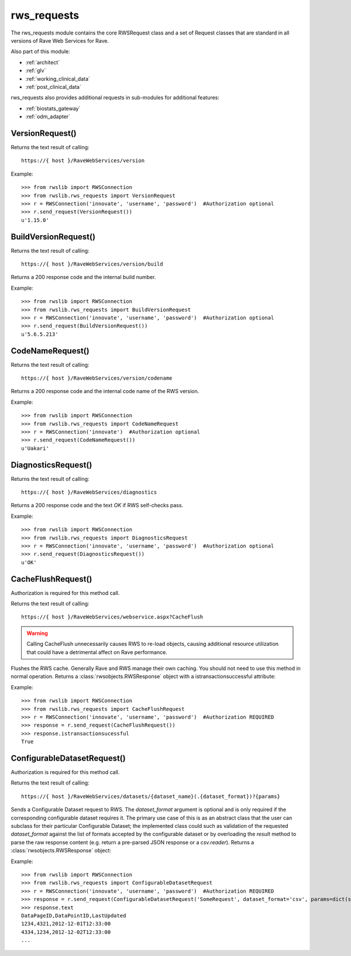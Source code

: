 .. _rws_requests:
.. index:: rws_requests

rws_requests
************

The rws_requests module contains the core RWSRequest class and a set of Request classes that are standard in all
versions of Rave Web Services for Rave.

Also part of this module:

* :ref:`architect`
* :ref:`glv`
* :ref:`working_clinical_data`
* :ref:`post_clinical_data`

rws_requests also provides additional requests in sub-modules for additional features:

* :ref:`biostats_gateway`
* :ref:`odm_adapter`


.. _version_request:
.. index:: VersionRequest

VersionRequest()
----------------

Returns the text result of calling::

    https://{ host }/RaveWebServices/version

Example::

    >>> from rwslib import RWSConnection
    >>> from rwslib.rws_requests import VersionRequest
    >>> r = RWSConnection('innovate', 'username', 'password')  #Authorization optional
    >>> r.send_request(VersionRequest())
    u'1.15.0'


.. _buildversion_request:
.. index:: BuildVersionRequest

BuildVersionRequest()
---------------------

Returns the text result of calling::

    https://{ host }/RaveWebServices/version/build

Returns a 200 response code and the internal build number.

Example::

    >>> from rwslib import RWSConnection
    >>> from rwslib.rws_requests import BuildVersionRequest
    >>> r = RWSConnection('innovate', 'username', 'password')  #Authorization optional
    >>> r.send_request(BuildVersionRequest())
    u'5.6.5.213'



.. _codename_request:
.. index:: CodeNameRequest

CodeNameRequest()
-----------------

Returns the text result of calling::

    https://{ host }/RaveWebServices/version/codename

Returns a 200 response code and the internal code name of the RWS version.

Example::

    >>> from rwslib import RWSConnection
    >>> from rwslib.rws_requests import CodeNameRequest
    >>> r = RWSConnection('innovate')  #Authorization optional
    >>> r.send_request(CodeNameRequest())
    u'Uakari'


.. _diagnostics_request:
.. index:: DiagnosticsRequest

DiagnosticsRequest()
--------------------

Returns the text result of calling::

    https://{ host }/RaveWebServices/diagnostics

Returns a 200 response code and the text *OK* if RWS self-checks pass.

Example::

    >>> from rwslib import RWSConnection
    >>> from rwslib.rws_requests import DiagnosticsRequest
    >>> r = RWSConnection('innovate', 'username', 'password')  #Authorization optional
    >>> r.send_request(DiagnosticsRequest())
    u'OK'



.. _cacheflush_request:
.. index:: CacheFlushRequest

CacheFlushRequest()
-------------------

Authorization is required for this method call.

Returns the text result of calling::

    https://{ host }/RaveWebServices/webservice.aspx?CacheFlush


.. warning::

    Calling CacheFlush unnecessarily causes RWS to re-load objects, causing additional resource utilization that
    could have a detrimental affect on Rave performance.


Flushes the RWS cache. Generally Rave and RWS manage their own caching. You should not need to use this method
in normal operation. Returns a  :class:`rwsobjects.RWSResponse` object with a istransactionsuccessful attribute:

Example::

    >>> from rwslib import RWSConnection
    >>> from rwslib.rws_requests import CacheFlushRequest
    >>> r = RWSConnection('innovate', 'username', 'password')  #Authorization REQUIRED
    >>> response = r.send_request(CacheFlushRequest())
    >>> response.istransactionsucessful
    True


.. _configurabledatasetrequest_request:
.. index:: ConfigurableDatasetRequest

ConfigurableDatasetRequest()
----------------------------

Authorization is required for this method call.

Returns the text result of calling::

    https://{ host }/RaveWebServices/datasets/{dataset_name}(.{dataset_format})?{params}


Sends a Configurable Dataset request to RWS.  The `dataset_format` argument is optional and is only required if the
corresponding configurable dataset requires it.  The primary use case of this is as an abstract class that the user
can subclass for their particular Configurable Dataset; the implemented class could such as validation of the
requested `dataset_format` against the list of formats accepted by the configurable dataset or by overloading the
`result` method to parse the raw response content (e.g. return a pre-parsed JSON response or a `csv.reader`).
Returns a :class:`rwsobjects.RWSResponse` object:

Example::

    >>> from rwslib import RWSConnection
    >>> from rwslib.rws_requests import ConfigurableDatasetRequest
    >>> r = RWSConnection('innovate', 'username', 'password')  #Authorization REQUIRED
    >>> response = r.send_request(ConfigurableDatasetRequest('SomeRequest', dataset_format='csv', params=dict(start='2012-02-01')))
    >>> response.text
    DataPageID,DataPointID,LastUpdated
    1234,4321,2012-12-01T12:33:00
    4334,1234,2012-12-02T12:33:00
    ...


